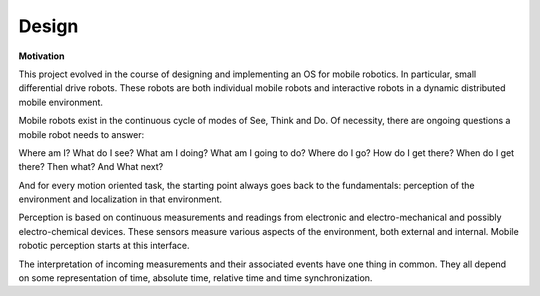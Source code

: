 
Design
------

**Motivation**


This project evolved in the course of designing and implementing an OS for mobile robotics. In particular, small differential drive robots. These robots are both individual mobile robots and interactive robots in a dynamic distributed mobile environment.

Mobile robots exist in the continuous cycle of modes of See, Think and Do. Of necessity, there are ongoing questions a mobile robot needs to answer:

Where am I? What do I see? What am I doing? What am I going to do? Where do I go? How do I get there? When do I get there? Then what? And What next? 

And for every motion oriented task, the starting point always goes back to the fundamentals: perception of the environment and localization in that environment.

Perception is based on continuous measurements and readings from electronic and electro-mechanical and possibly electro-chemical devices. These sensors measure various aspects of the environment, both external and internal. Mobile robotic perception starts at this interface.

The interpretation of incoming measurements and their associated events have one thing in common. They all depend on some representation of time, absolute time, relative time and time synchronization.





